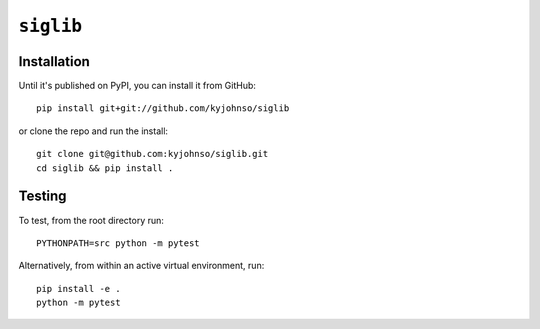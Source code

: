``siglib``
==========

Installation
------------

Until it's published on PyPI, you can install
it from GitHub::

    pip install git+git://github.com/kyjohnso/siglib

or clone the repo and run the install::

    git clone git@github.com:kyjohnso/siglib.git
    cd siglib && pip install .

Testing
-------

To test, from the root directory run::

    PYTHONPATH=src python -m pytest

Alternatively, from within an active virtual
environment, run::

    pip install -e .
    python -m pytest

